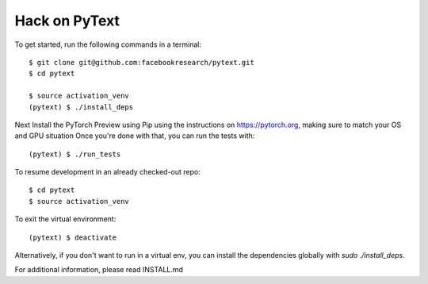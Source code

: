 Hack on PyText
==============

To get started, run the following commands in a terminal::

		$ git clone git@github.com:facebookresearch/pytext.git
		$ cd pytext

		$ source activation_venv
		(pytext) $ ./install_deps

Next Install the PyTorch Preview using Pip using the instructions on https://pytorch.org, making sure to match your OS and GPU situation
Once you're done with that, you can run the tests with::
  
		(pytext) $ ./run_tests

To resume development in an already checked-out repo::

		$ cd pytext
		$ source activation_venv

To exit the virtual environment::

		(pytext) $ deactivate


Alternatively, if you don't want to run in a virtual env, you can install the dependencies globally with `sudo ./install_deps`.

For additional information, please read INSTALL.md
